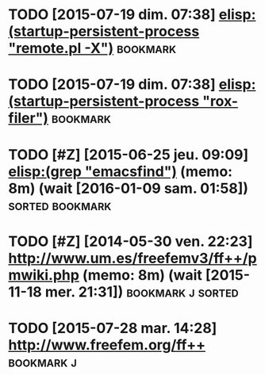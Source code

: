 # ======================================================================
# Written by Antoine Le Hyaric
# http://www.ljll.math.upmc.fr/lehyaric
# Antoine Le Hyaric (1,2)
# 1- CNRS, UMR 7598, Laboratoire Jacques-Louis Lions, F-75005, Paris, France
# 2- Sorbonne Universités, UPMC Univ Paris 06, UMR 7598, Laboratoire Jacques-Louis Lions, F-75005, Paris, France
# ======================================================================
# This file is part of Freefem++
# 
# Freefem++ is free software; you can redistribute it and/or modify
# it under the terms of the GNU Lesser General Public License as
# published by the Free Software Foundation; either version 2.1 of
# the License, or (at your option) any later version.
# 
# Freefem++ is distributed in the hope that it will be useful,
# but WITHOUT ANY WARRANTY; without even the implied warranty of
# MERCHANTABILITY or FITNESS FOR A PARTICULAR PURPOSE.  See the
# GNU Lesser General Public License for more details.
# 
# You should have received a copy of the GNU Lesser General Public
# License along with Freefem++; if not, write to the Free Software
# Foundation, Inc., 51 Franklin St, Fifth Floor, Boston, MA 02110-1301 USA
# ======================================================================
#+STARTUP: showeverything
# ======================================================================
# [[shell:header\alh 'postit.org']] (cf [[file:~/alh/bin/headeralh]])
# headeralh default=0 freefem org start=27/07/2015 upmc written brief="Development pointers and tools"

* TODO [2015-07-19 dim. 07:38] [[elisp:(startup-persistent-process "remote.pl -X")]] :bookmark:
* TODO [2015-07-19 dim. 07:38] [[elisp:(startup-persistent-process "rox-filer")]] :bookmark:
* TODO [#Z] [2015-06-25 jeu. 09:09] [[elisp:(grep "emacsfind")]] (memo: 8m) (wait [2016-01-09 sam. 01:58]) :sorted:bookmark:
* TODO [#Z] [2014-05-30 ven. 22:23] http://www.um.es/freefemv3/ff++/pmwiki.php (memo: 8m) (wait [2015-11-18 mer. 21:31]) :bookmark:j:sorted:
* TODO [2015-07-28 mar. 14:28] [[http://www.freefem.org/ff++]] :bookmark:j:
* <<File_info>>

# Local Variables:
# mode:org
# mode:visual-line
# ispell-local-dictionary:"british"
# coding:utf-8
# eval:(flyspell-prog-mode)
# eval:(outline-minor-mode)
# End:
# LocalWords: headeralh
